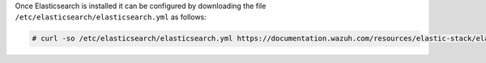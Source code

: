 .. Copyright (C) 2020 Wazuh, Inc.

Once Elasticsearch is installed it can be configured by downloading the file ``/etc/elasticsearch/elasticsearch.yml`` as follows:

.. code-block:: console

  # curl -so /etc/elasticsearch/elasticsearch.yml https://documentation.wazuh.com/resources/elastic-stack/elasticsearch/7.x/elasticsearch_all_in_one.yml

.. End of include file
